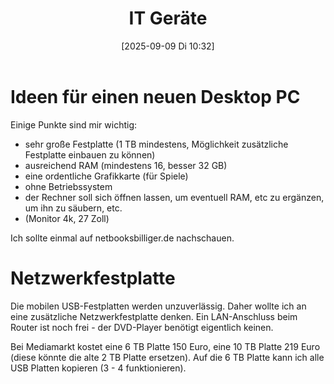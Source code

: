 #+title:      IT Geräte
#+date:       [2025-09-09 Di 10:32]
#+filetags:   :linux:
#+identifier: 20250909T103259

* Ideen für einen neuen Desktop PC

Einige Punkte sind mir wichtig:

- sehr große Festplatte (1 TB mindestens, Möglichkeit zusätzliche Festplatte einbauen zu können)
- ausreichend RAM (mindestens 16, besser 32 GB)
- eine ordentliche Grafikkarte (für Spiele)
- ohne Betriebssystem
- der Rechner soll sich öffnen lassen, um eventuell RAM, etc zu ergänzen, um ihn zu säubern, etc.
- (Monitor 4k, 27 Zoll)

Ich sollte einmal auf netbooksbilliger.de nachschauen. 

* Netzwerkfestplatte

Die mobilen USB-Festplatten werden unzuverlässig. Daher wollte ich an eine zusätzliche Netzwerkfestplatte denken. Ein LAN-Anschluss beim Router ist noch frei - der DVD-Player benötigt eigentlich keinen.

Bei Mediamarkt kostet eine 6 TB Platte 150 Euro, eine 10 TB Platte 219 Euro (diese könnte die alte 2 TB Platte ersetzen). Auf die 6 TB Platte kann ich alle USB Platten kopieren (3 - 4 funktionieren).

